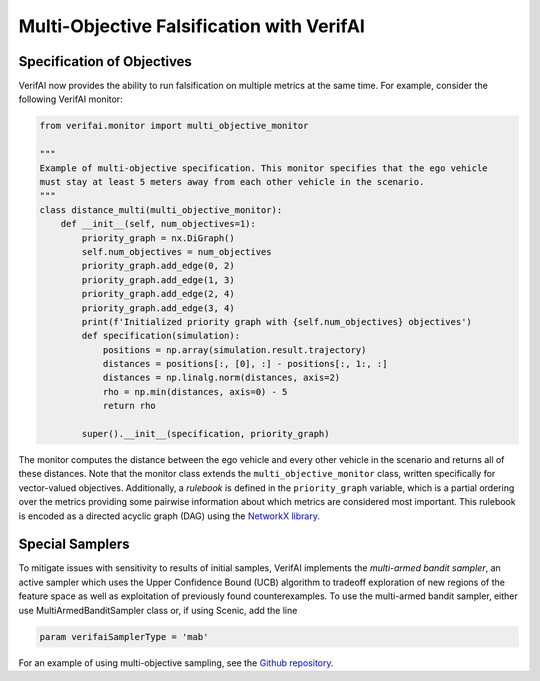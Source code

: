 ##########################################
Multi-Objective Falsification with VerifAI
##########################################

Specification of Objectives
===========================

VerifAI now provides the ability to run falsification on multiple metrics at the same time. For example, consider the following VerifAI monitor:

.. code:: python

    from verifai.monitor import multi_objective_monitor

    """
    Example of multi-objective specification. This monitor specifies that the ego vehicle
    must stay at least 5 meters away from each other vehicle in the scenario.
    """
    class distance_multi(multi_objective_monitor):
        def __init__(self, num_objectives=1):
            priority_graph = nx.DiGraph()
            self.num_objectives = num_objectives
            priority_graph.add_edge(0, 2)
            priority_graph.add_edge(1, 3)
            priority_graph.add_edge(2, 4)
            priority_graph.add_edge(3, 4)
            print(f'Initialized priority graph with {self.num_objectives} objectives')
            def specification(simulation):
                positions = np.array(simulation.result.trajectory)
                distances = positions[:, [0], :] - positions[:, 1:, :]
                distances = np.linalg.norm(distances, axis=2)
                rho = np.min(distances, axis=0) - 5
                return rho
            
            super().__init__(specification, priority_graph)

The monitor computes the distance between the ego vehicle and every other vehicle in the scenario and returns all of these distances. Note that the monitor class extends the ``multi_objective_monitor`` class, written specifically for vector-valued objectives.
Additionally, a *rulebook* is defined in the ``priority_graph`` variable, which is a partial ordering over the metrics providing some pairwise information about which metrics are considered most important. This rulebook is encoded as a directed acyclic graph (DAG) using the `NetworkX library <https://networkx.org/>`_.

Special Samplers
================
To mitigate issues with sensitivity to results of initial samples, VerifAI implements the *multi-armed bandit sampler*, an active sampler which uses the Upper Confidence Bound (UCB) algorithm to tradeoff exploration of new regions of the feature space as well as exploitation of previously found counterexamples. To use the multi-armed bandit sampler, either use MultiArmedBanditSampler class or, if using Scenic, add the line

.. code:: python

    param verifaiSamplerType = 'mab'

For an example of using multi-objective sampling, see the `Github repository <https://github.com/BerkeleyLearnVerify/VerifAI/tree/kesav-v/multi-objective/examples/multi_objective>`_.